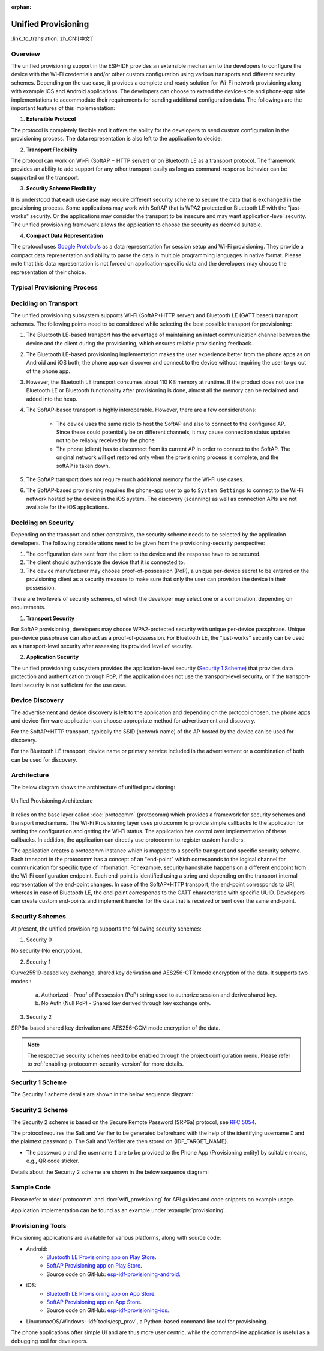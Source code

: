 :orphan:

Unified Provisioning
^^^^^^^^^^^^^^^^^^^^

:link_to_translation:`zh_CN:[中文]`

Overview
>>>>>>>>

The unified provisioning support in the ESP-IDF provides an extensible mechanism to the developers to configure the device with the Wi-Fi credentials and/or other custom configuration using various transports and different security schemes. Depending on the use case, it provides a complete and ready solution for Wi-Fi network provisioning along with example iOS and Android applications. The developers can choose to extend the device-side and phone-app side implementations to accommodate their requirements for sending additional configuration data. The followings are the important features of this implementation:

1. **Extensible Protocol**

The protocol is completely flexible and it offers the ability for the developers to send custom configuration in the provisioning process. The data representation is also left to the application to decide.

2. **Transport Flexibility** 

The protocol can work on Wi-Fi (SoftAP + HTTP server) or on Bluetooth LE as a transport protocol. The framework provides an ability to add support for any other transport easily as long as command-response behavior can be supported on the transport.

3. **Security Scheme Flexibility**

It is understood that each use case may require different security scheme to secure the data that is exchanged in the provisioning process. Some applications may work with SoftAP that is WPA2 protected or Bluetooth LE with the "just-works" security. Or the applications may consider the transport to be insecure and may want application-level security. The unified provisioning framework allows the application to choose the security as deemed suitable.

4. **Compact Data Representation** 

The protocol uses `Google Protobufs <https://developers.google.com/protocol-buffers/>`_ as a data representation for session setup and Wi-Fi provisioning. They provide a compact data representation and ability to parse the data in multiple programming languages in native format. Please note that this data representation is not forced on application-specific data and the developers may choose the representation of their choice.

Typical Provisioning Process
>>>>>>>>>>>>>>>>>>>>>>>>>>>>

.. seqdiag::
    :caption: Typical Provisioning Process
    :align: center

    seqdiag typical-prov-process {
        activation = none;
        node_width = 80;
        node_height = 60;
        edge_length = 360;
        span_height = 5;
        default_shape = roundedbox;
        default_fontsize = 12;

        CLIENT  [label = "Client"];
        DEVICE  [label = "Device"];

        === 1. Transport-specific discovery and connection ===
        DEVICE -> CLIENT [label="Some form of beaconing"];
        CLIENT -> DEVICE [label="Client connects"];
        === 2. Session Establishment ====
        CLIENT -> DEVICE [label="Get Version Request"];
        DEVICE -> CLIENT [label="Get Version Response"];
        CLIENT -> DEVICE [label="Session Setup Request"];
        DEVICE -> CLIENT [label="Session Setup Response"];
        CLIENT --> DEVICE;
        ... One or multiple steps as per protocol ...
        DEVICE --> CLIENT
        === 3. Configuration ===
        CLIENT --> DEVICE [label="App-specific Set Config (optional)"];
        DEVICE --> CLIENT [label="Set Config Response (optional)"];
        CLIENT -> DEVICE [label="Wi-Fi SetConfig(SSID, Passphrase...)"];
        DEVICE -> CLIENT [label="Wi-Fi SetConfig response"];
        CLIENT -> DEVICE [label="Wi-Fi ApplyConfig cmd"];
        DEVICE -> CLIENT [label="Wi-Fi ApplyConfig resp"];
        CLIENT -> DEVICE [label="Wi-Fi GetStatus cmd (repeated)"];
        DEVICE -> CLIENT [label="Wi-Fi GetStatus resp (repeated)"];
        === 4. Close connection ===
        DEVICE -> CLIENT [label="Close Connection"];
    }

Deciding on Transport
>>>>>>>>>>>>>>>>>>>>>

The unified provisioning subsystem supports Wi-Fi (SoftAP+HTTP server) and Bluetooth LE (GATT based) transport schemes. The following points need to be considered while selecting the best possible transport for provisioning:

1. The Bluetooth LE-based transport has the advantage of maintaining an intact communication channel between the device and the client during the provisioning, which ensures reliable provisioning feedback.
2. The Bluetooth LE-based provisioning implementation makes the user experience better from the phone apps as on Android and iOS both, the phone app can discover and connect to the device without requiring the user to go out of the phone app.
3. However, the Bluetooth LE transport consumes about 110 KB memory at runtime. If the product does not use the Bluetooth LE or Bluetooth functionality after provisioning is done, almost all the memory can be reclaimed and added into the heap.
4. The SoftAP-based transport is highly interoperable. However, there are a few considerations:

    - The device uses the same radio to host the SoftAP and also to connect to the configured AP. Since these could potentially be on different channels, it may cause connection status updates not to be reliably received by the phone

    - The phone (client) has to disconnect from its current AP in order to connect to the SoftAP. The original network will get restored only when the provisioning process is complete, and the softAP is taken down.

5. The SoftAP transport does not require much additional memory for the Wi-Fi use cases.
6. The SoftAP-based provisioning requires the phone-app user to go to ``System Settings`` to connect to the Wi-Fi network hosted by the device in the iOS system. The discovery (scanning) as well as connection APIs are not available for the iOS applications.

Deciding on Security
>>>>>>>>>>>>>>>>>>>>

Depending on the transport and other constraints, the security scheme needs to be selected by the application developers. The following considerations need to be given from the provisioning-security perspective:

1. The configuration data sent from the client to the device and the response have to be secured.
2. The client should authenticate the device that it is connected to.
3. The device manufacturer may choose proof-of-possession (PoP), a unique per-device secret to be entered on the provisioning client as a security measure to make sure that only the user can provision the device in their possession.

There are two levels of security schemes, of which the developer may select one or a combination, depending on requirements.

1. **Transport Security**

For SoftAP provisioning, developers may choose WPA2-protected security with unique per-device passphrase. Unique per-device passphrase can also act as a proof-of-possession. For Bluetooth LE, the "just-works" security can be used as a transport-level security after assessing its provided level of security.

2. **Application Security**

The unified provisioning subsystem provides the application-level security (`Security 1 Scheme`_) that provides data protection and authentication through PoP, if the application does not use the transport-level security, or if the transport-level security is not sufficient for the use case.

Device Discovery
>>>>>>>>>>>>>>>>

The advertisement and device discovery is left to the application and depending on the protocol chosen, the phone apps and device-firmware application can choose appropriate method for advertisement and discovery.

For the SoftAP+HTTP transport, typically the SSID (network name) of the AP hosted by the device can be used for discovery.

For the Bluetooth LE transport, device name or primary service included in the advertisement or a combination of both can be used for discovery.

Architecture
>>>>>>>>>>>>

The below diagram shows the architecture of unified provisioning:

.. figure:: ../../../_static/unified_provisioning.png
    :align: center
    :alt: Unified Provisioning Architecture

    Unified Provisioning Architecture

It relies on the base layer called :doc:`protocomm` (protocomm) which provides a framework for security schemes and transport mechanisms. The Wi-Fi Provisioning layer uses protocomm to provide simple callbacks to the application for setting the configuration and getting the Wi-Fi status. The application has control over implementation of these callbacks. In addition, the application can directly use protocomm to register custom handlers.

The application creates a protocomm instance which is mapped to a specific transport and specific security scheme. Each transport in the protocomm has a concept of an "end-point" which corresponds to the logical channel for communication for specific type of information. For example, security handshake happens on a different endpoint from the Wi-Fi configuration endpoint. Each end-point is identified using a string and depending on the transport internal representation of the end-point changes. In case of the SoftAP+HTTP transport, the end-point corresponds to URI, whereas in case of Bluetooth LE, the end-point corresponds to the GATT characteristic with specific UUID. Developers can create custom end-points and implement handler for the data that is received or sent over the same end-point.

.. _provisioning_security_schemes:

Security Schemes
>>>>>>>>>>>>>>>>

At present, the unified provisioning supports the following security schemes:

1. Security 0

No security (No encryption).

2. Security 1

Curve25519-based key exchange, shared key derivation and AES256-CTR mode encryption of the data. It supports two modes :

    a. Authorized - Proof of Possession (PoP) string used to authorize session and derive shared key.

    b. No Auth (Null PoP) - Shared key derived through key exchange only.

3. Security 2

SRP6a-based shared key derivation and AES256-GCM mode encryption of the data.

.. note::

    The respective security schemes need to be enabled through the project configuration menu. Please refer to :ref:`enabling-protocomm-security-version` for more details.

Security 1 Scheme
>>>>>>>>>>>>>>>>>

The Security 1 scheme details are shown in the below sequence diagram:

.. seqdiag::
    :caption: Security 1
    :align: center

    seqdiag security1 {
        activation = none;
        node_width = 80;
        node_height = 60;
        edge_length = 480;
        span_height = 5;
        default_shape = roundedbox;
        default_fontsize = 12;

        CLIENT  [label = "Client"];
        DEVICE  [label = "Device"];

        === Security 1 ===
        CLIENT -> CLIENT [label = "Generate\nKey Pair", rightnote = "{cli_privkey, cli_pubkey} = curve25519_keygen()"];
        CLIENT -> DEVICE [label = "SessionCmd0(cli_pubkey)"];
        DEVICE -> DEVICE [label = "Generate\nKey Pair", leftnote = "{dev_privkey, dev_pubkey} = curve25519_keygen()"];
        DEVICE -> DEVICE [label = "Initialization\nVector", leftnote = "dev_rand = gen_16byte_random()"];
        DEVICE -> DEVICE [label = "Shared Key", leftnote = "shared_key(No PoP) = curve25519(dev_privkey, cli_pubkey) \nshared_key(with PoP) = curve25519(dev_privkey, cli_pubkey) ^ SHA256(pop)"];
        DEVICE -> CLIENT [label = "SessionResp0(dev_pubkey, dev_rand)"];
        CLIENT -> CLIENT [label = "Shared Key", rightnote = "shared_key(No PoP) = curve25519(cli_privkey, dev_pubkey)\nshared_key(with PoP) = curve25519(cli_privkey, dev_pubkey) ^ SHA256(pop)"];
        CLIENT -> CLIENT [label = "Verification\nToken", rightnote = "cli_verify = aes_ctr_enc(key=shared_key, data=dev_pubkey, nonce=dev_rand)"];
        CLIENT -> DEVICE [label = "SessionCmd1(cli_verify)"];
        DEVICE -> DEVICE [label = "Verify Client", leftnote = "check (dev_pubkey == aes_ctr_dec(cli_verify...)"];
        DEVICE -> DEVICE [label = "Verification\nToken", leftnote = "dev_verify = aes_ctr_enc(key=shared_key, data=cli_pubkey, nonce=(prev-context))"];
        DEVICE -> CLIENT [label = "SessionResp1(dev_verify)"];
        CLIENT -> CLIENT [label = "Verify Device", rightnote = "check (cli_pubkey == aes_ctr_dec(dev_verify...)"];
    }


Security 2 Scheme
>>>>>>>>>>>>>>>>>

The Security 2 scheme is based on the Secure Remote Password (SRP6a) protocol, see `RFC 5054 <https://datatracker.ietf.org/doc/html/rfc5054>`_.

The protocol requires the Salt and Verifier to be generated beforehand with the help of the identifying username ``I`` and the plaintext password ``p``. The Salt and Verifier are then stored on {IDF_TARGET_NAME}.

- The password ``p`` and the username ``I`` are to be provided to the Phone App (Provisioning entity) by suitable means, e.g., QR code sticker.

Details about the Security 2 scheme are shown in the below sequence diagram:

.. seqdiag::
    :caption: Security 2
    :align: center

    seqdiag security2 {
        activation = none;
        node_width = 80;
        node_height = 60;
        edge_length = 550;
        span_height = 5;
        default_shape = roundedbox;
        default_fontsize = 12;

        CLIENT  [label = "Client\n(PhoneApp)"];
        DEVICE  [label = "Device\n(ESP)"];

        === Security 2 ===
        CLIENT -> CLIENT [label = "Generate\nKey Pair", rightnote = "a (cli_privkey) = 256 bit random value,
        A (cli_pubkey) = g^a.
        g - generator, N - large safe prime,
        All arithmetic operations are performed in ring of integers modulo N,
        thus all occurrences like y^z should be read as y^z modulo N."];
                CLIENT -> DEVICE [label = "SessionCmd0(cli_pubkey A, username I)"];
                DEVICE -> DEVICE [label = "Obtain\n Salt and Verifier", leftnote = "Obtain salt and verifier stored on esp
        Salt s = 256 bit random value,
        Verifier v  = g^x where x = H(s | I | p)"];
                DEVICE -> DEVICE [label = "Generate\nKey Pair", leftnote = "b (dev_privkey) = 256 bit random value
        B(dev_pubkey) = k*v + g^b where k = H(N, g)"];
                DEVICE -> DEVICE [label = "Shared Key", leftnote = "Shared Key K = H(S) where, 
        S = (A * v^u) ^ b 
        u = H(A, B)"];
                DEVICE -> CLIENT [label = "SessionResp0(dev_pubkey B, dev_rand)"];
                CLIENT -> CLIENT [label = "Shared Key", rightnote = "shared_key(K) = H(S) where,
        S = (B - k*v) ^ (a + ux),
        u = H(A, B),
        k = H(N, g),
        v = g^x,
        x = H(s | I | p).
        
        "];
                CLIENT -> CLIENT [label = "Verification\nToken", rightnote = "client_proof M =  H[H(N) XOR H(g) | H(I) | s | A | B | K]"];
                CLIENT -> DEVICE [label = "SessionCmd1(client_proof M1)"];
                DEVICE -> DEVICE [label = "Verify Client", leftnote = "device generates M1 =  H[H(N) XOR H(g) | H(I) | s | A | B | K]
        device verifies this M1 with the M1 obtained from Client"];
                DEVICE -> DEVICE [label = "Verification\nToken", leftnote = "
        Device generate device_proof M2 = H(A, M, K)"];
                DEVICE -> DEVICE [label = "Initialization\nVector", leftnote = "dev_rand = gen_16byte_random()
        This random number is to be used for AES-GCM operation
         for encryption and decryption of the data using the shared secret"];
                DEVICE -> CLIENT [label = "SessionResp1(device_proof M2, dev_rand)"];
                CLIENT -> CLIENT [label = "Verify Device", rightnote = "Client calculates device proof M2 as M2 = H(A, M, K)
        client verifies this M2 with M2 obtained from device"];
    }

Sample Code
>>>>>>>>>>>

Please refer to :doc:`protocomm` and :doc:`wifi_provisioning` for API guides and code snippets on example usage.

Application implementation can be found as an example under :example:`provisioning`.

Provisioning Tools
>>>>>>>>>>>>>>>>>>

Provisioning applications are available for various platforms, along with source code:

* Android:
    * `Bluetooth LE Provisioning app on Play Store <https://play.google.com/store/apps/details?id=com.espressif.provble>`_.
    * `SoftAP Provisioning app on Play Store <https://play.google.com/store/apps/details?id=com.espressif.provsoftap>`_.
    * Source code on GitHub: `esp-idf-provisioning-android <https://github.com/espressif/esp-idf-provisioning-android>`_.
* iOS:
    * `Bluetooth LE Provisioning app on App Store <https://apps.apple.com/in/app/esp-ble-provisioning/id1473590141>`_.
    * `SoftAP Provisioning app on App Store <https://apps.apple.com/in/app/esp-softap-provisioning/id1474040630>`_.
    * Source code on GitHub: `esp-idf-provisioning-ios <https://github.com/espressif/esp-idf-provisioning-ios>`_.
* Linux/macOS/Windows: :idf:`tools/esp_prov`, a Python-based command line tool for provisioning.

The phone applications offer simple UI and are thus more user centric, while the command-line application is useful as a debugging tool for developers.
